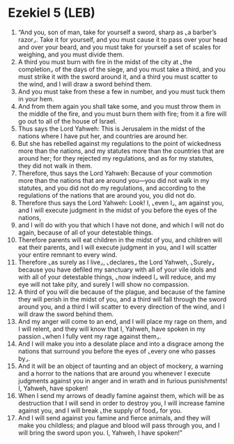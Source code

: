 * Ezekiel 5 (LEB)
:PROPERTIES:
:ID: LEB/26-EZE05
:END:

1. “And you, son of man, take for yourself a sword, sharp as ⌞a barber’s razor⌟. Take it for yourself, and you must cause it to pass over your head and over your beard, and you must take for yourself a set of scales for weighing, and you must divide them.
2. A third you must burn with fire in the midst of the city at ⌞the completion⌟ of the days of the siege, and you must take a third, and you must strike it with the sword around it, and a third you must scatter to the wind, and I will draw a sword behind them.
3. And you must take from these a few in number, and you must tuck them in your hem.
4. And from them again you shall take some, and you must throw them in the middle of the fire, and you must burn them with fire; from it a fire will go out to all of the house of Israel.
5. Thus says the Lord Yahweh: This is Jerusalem in the midst of the nations where I have put her, and countries are around her.
6. But she has rebelled against my regulations to the point of wickedness more than the nations, and my statutes more than the countries that are around her; for they rejected my regulations, and as for my statutes, they did not walk in them.
7. Therefore, thus says the Lord Yahweh: Because of your commotion more than the nations that are around you—you did not walk in my statutes, and you did not do my regulations, and according to the regulations of the nations that are around you, you did not do.
8. Therefore thus says the Lord Yahweh: Look! I, ⌞even I⌟, am against you, and I will execute judgment in the midst of you before the eyes of the nations,
9. and I will do with you that which I have not done, and which I will not do again, because of all of your detestable things.
10. Therefore parents will eat children in the midst of you, and children will eat their parents, and I will execute judgment in you, and I will scatter your entire remnant to every wind.
11. Therefore ⌞as surely as I live⌟, ⌞declares⌟ the Lord Yahweh, ⌞Surely⌟ because you have defiled my sanctuary with all of your vile idols and with all of your detestable things, ⌞now indeed I⌟ will reduce, and my eye will not take pity, and surely I will show no compassion.
12. A third of you will die because of the plague, and because of the famine they will perish in the midst of you, and a third will fall through the sword around you, and a third I will scatter to every direction of the wind, and I will draw the sword behind them.
13. And my anger will come to an end, and I will place my rage on them, and I will relent, and they will know that I, Yahweh, have spoken in my passion ⌞when I fully vent my rage against them⌟.
14. And I will make you into a desolate place and into a disgrace among the nations that surround you before the eyes of ⌞every one who passes by⌟.
15. And it will be an object of taunting and an object of mockery, a warning and a horror to the nations that are around you whenever I execute judgments against you in anger and in wrath and in furious punishments! I, Yahweh, have spoken!
16. When I send my arrows of deadly famine against them, which will be as destruction that I will send in order to destroy you, I will increase famine against you, and I will break ⌞the supply of food⌟ for you.
17. And I will send against you famine and fierce animals, and they will make you childless; and plague and blood will pass through you, and I will bring the sword upon you. I, Yahweh, I have spoken!”
